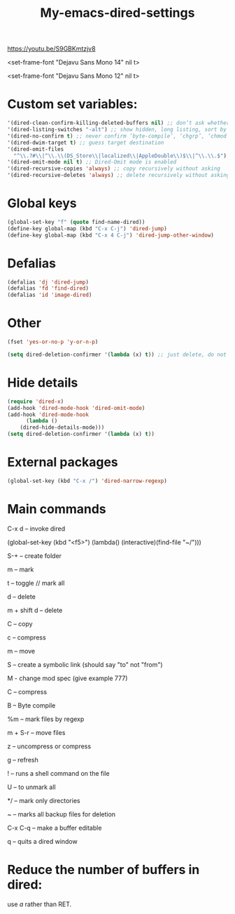 #+title: My-emacs-dired-settings
#+ROAM_TAGS: dired emacs-elements
#+created: [2021-06-15 Tue]
#+last_modified: [2021-06-15 Tue 04:08]

https://youtu.be/S9GBKmtzjv8

<set-frame-font "Dejavu Sans Mono 14" nil t>

<set-frame-font "Dejavu Sans Mono 12" nil t>

* Custom set variables:

#+begin_src emacs-lisp
 '(dired-clean-confirm-killing-deleted-buffers nil) ;; don’t ask whether to kill buffers visiting deleted files
 '(dired-listing-switches "-alt") ;; show hidden, long listing, sort by date
 '(dired-no-confirm t) ;; never confirm ‘byte-compile’, ‘chgrp’, ‘chmod’, ‘chown’, ‘compress’, ‘copy’, ‘delete’, ‘hardlink’, ‘load’, ‘move’, ‘print’, ‘shell’, ‘symlink’, ‘touch’ and ‘uncompress’
 '(dired-dwim-target t) ;; guess target destination
 '(dired-omit-files
   "^\\.?#\\|^\\.\\(DS_Store\\|localized\\|AppleDouble\\)$\\|^\\.\\.$") ;; Filenames matching this regexp will not be displayed
 '(dired-omit-mode nil t) ;; Dired-Omit mode is enabled
 '(dired-recursive-copies 'always) ;; copy recursively without asking
 '(dired-recursive-deletes 'always) ;; delete recursively without asking
#+end_src

* Global keys

#+begin_src emacs-lisp
(global-set-key "f" (quote find-name-dired))
(define-key global-map (kbd "C-x C-j") 'dired-jump)
(define-key global-map (kbd "C-x 4 C-j") 'dired-jump-other-window)
#+end_src

* Defalias

#+begin_src emacs-lisp
  (defalias 'dj 'dired-jump)
  (defalias 'fd 'find-dired)
  (defalias 'id 'image-dired)
#+end_src

* Other

#+begin_src emacs-lisp
  (fset 'yes-or-no-p 'y-or-n-p)

  (setq dired-deletion-confirmer '(lambda (x) t)) ;; just delete, do not ask for confirmation
#+end_src

* Hide details

#+begin_src emacs-lisp
(require 'dired-x)
(add-hook 'dired-mode-hook 'dired-omit-mode)
(add-hook 'dired-mode-hook
      (lambda ()
	(dired-hide-details-mode)))
(setq dired-deletion-confirmer '(lambda (x) t))
#+end_src

* External packages

#+begin_src emacs-lisp
(global-set-key (kbd "C-x /") 'dired-narrow-regexp)
#+end_src

* Main commands

  C-x d -- invoke dired

  (global-set-key (kbd "<f5>") (lambda() (interactive)(find-file "~/")))

  S-+ -- create folder

  m -- mark

  t -- toggle // mark all

  d -- delete

  m + shift d -- delete

  C -- copy

  c -- compress

  m -- move

  S -- create a symbolic link (should say "to" not "from")

  M - change mod spec (give example 777)

  C -- compress

  B -- Byte compile

  %m -- mark files by regexp

  m + S-r -- move files

  z -- uncompress or compress

  g -- refresh

  ! -- runs a shell command on the file

  U -- to unmark all

  */ -- mark only directories

  ~ -- marks all backup files for deletion

  # -- marks all hash files for deletion

  C-x C-q -- make a buffer editable

  q -- quits a dired window

* Reduce the number of buffers in dired:

  use /a/ rather than RET.
